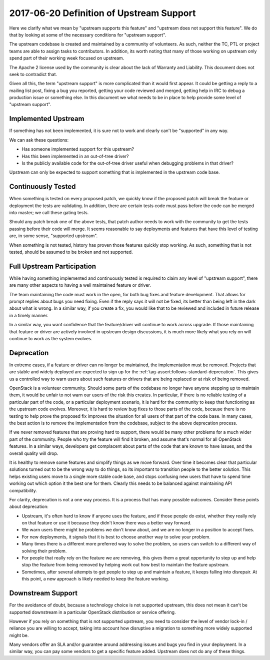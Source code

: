 ===========================================
 2017-06-20 Definition of Upstream Support
===========================================

Here we clarify what we mean by "upstream supports this feature" and
"upstream does not support this feature". We do that by looking at some of the
necessary conditions for "upstream support".

The upstream codebase is created and maintained by a community of volunteers.
As such, neither the TC, PTL or project teams are able to assign tasks to
contributors. In addition, its worth noting that many of those working on
upstream only spend part of their working week focused on upstream.

The Apache 2 license used by the community is clear about the lack of Warranty
and Liability. This document does not seek to contradict that.

Given all this, the term "upstream support" is more complicated than it
would first appear. It could be getting a reply to a mailing list post,
fixing a bug you reported, getting your code reviewed and merged, getting
help in IRC to debug a production issue or something else. In this document
we what needs to be in place to help provide some level of "upstream support".

Implemented Upstream
====================

If something has not been implemented, it is sure not to work and
clearly can't be "supported" in any way.

We can ask these questions:

* Has someone implemented support for this upstream?
* Has this been implemented in an out-of-tree driver?
* Is the publicly available code for the out-of-tree driver useful when
  debugging problems in that driver?

Upstream can only be expected to support something that is implemented in the
upstream code base.

Continuously Tested
===================

When something is tested on every proposed patch, we quickly know if the
proposed patch will break the feature or deployment the tests are validating.
In addition, there are certain tests code must pass before the code can be
merged into master; we call these gating tests.

Should any patch break one of the above tests, that patch author needs to work
with the community to get the tests passing before their code will merge.
It seems reasonable to say deployments and features that have this level of
testing are, in some sense, "supported upstream".

When something is not tested, history has proven those features quickly stop
working. As such, something that is not tested, should be assumed to be
broken and not supported.

Full Upstream Participation
===========================

While having something implemented and continuously tested is required to
claim any level of "upstream support", there are many other aspects to having
a well maintained feature or driver.

The team maintaining the code must work in the open, for both bug fixes and
feature development. That allows for prompt replies about bugs you need
fixing. Even if the reply says it will not be fixed, its better than being
left in the dark about what is wrong. In a similar way, if you create a fix,
you would like that to be reviewed and included in future release in a timely
manner.

In a similar way, you want confidence that the feature/driver will continue to
work across upgrade. If those maintaining that feature or driver are actively
involved in upstream design discussions, it is much more likely what you rely
on will continue to work as the system evolves.

Deprecation
===========

In extreme cases, if a feature or driver can no longer be maintained, the
implementation must be removed.
Projects that are stable and widely deployed are expected to sign
up for the :ref:`tag-assert:follows-standard-deprecation`. This gives us a
controlled way to warn users about such features or drivers that are being
replaced or at risk of being removed.

OpenStack is a volunteer community. Should some parts of the codebase no
longer have anyone stepping up to maintain them, it would be unfair to not
warn our users of the risk this creates.
In particular, if there is no reliable testing of a particular part of the
code, or a particular deployment scenario, it is hard for the community to
keep that functioning as the upstream code evolves. Moreover, it is hard to
review bug fixes to those parts of the code, because there is no testing to
help prove the proposed fix improves the situation for all users of that
part of the code base.
In many cases, the best action is to remove the implementation from the
codebase, subject to the above deprecation process.

If we never removed features that are proving hard to support, there would be
many other problems for a much wider part of the community. People who try
the feature will find it broken, and assume that's normal for all OpenStack
features. In a similar ways, developers get complacent about parts of the
code that are known to have issues, and the overall quality will drop.

It is healthy to remove some features and simplify things as we move forward.
Over time it becomes clear that particular solutions turned out to be the
wrong way to do things, so its important to transition people to the better
solution. This helps existing users move to a single more stable code base,
and stops confusing new users that have to spend time working out which
option it the best one for them. Clearly this needs to be balanced against
maintaining API compatibility.

For clarity, deprecation is not a one way process. It is a process that has
many possible outcomes. Consider these points about deprecation:

* Upstream, it's often hard to know if anyone uses the feature, and if those
  people do exist, whether they really rely on that feature or use it because
  they didn't know there was a better way forward.
* We warn users there might be problems we don't know about, and we are no
  longer in a position to accept fixes.
* For new deployments, it signals that it is best to choose another way
  to solve your problem.
* Many times there is a different more preferred way to solve the problem,
  so users can switch to a different way of solving their problem.
* For people that really rely on the feature we are removing, this gives them
  a great opportunity to step up and help stop the feature from being removed
  by helping work out how best to maintain the feature upstream.
* Sometimes, after several attempts to get people to step up and maintain a
  feature, it keeps falling into disrepair. At this point, a new approach is
  likely needed to keep the feature working.

Downstream Support
==================

For the avoidance of doubt, because a technology choice is not supported
upstream, this does not mean it can't be supported downstream in a particular
OpenStack distribution or service offering.

However if you rely on something that is not supported upstream, you need to
consider the level of vendor lock-in / reliance you are willing to accept,
taking into account how disruptive a migration to something more widely
supported might be.

Many vendors offer an SLA and/or guarantee around addressing issues and
bugs you find in your deployment. In a similar way, you can pay some vendors
to get a specific feature added. Upstream does not do any of these things.
